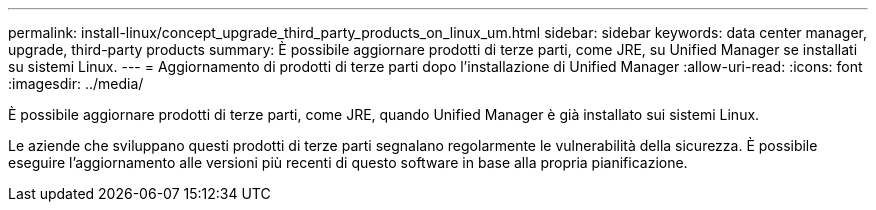 ---
permalink: install-linux/concept_upgrade_third_party_products_on_linux_um.html 
sidebar: sidebar 
keywords: data center manager, upgrade, third-party products 
summary: È possibile aggiornare prodotti di terze parti, come JRE, su Unified Manager se installati su sistemi Linux. 
---
= Aggiornamento di prodotti di terze parti dopo l'installazione di Unified Manager
:allow-uri-read: 
:icons: font
:imagesdir: ../media/


[role="lead"]
È possibile aggiornare prodotti di terze parti, come JRE, quando Unified Manager è già installato sui sistemi Linux.

Le aziende che sviluppano questi prodotti di terze parti segnalano regolarmente le vulnerabilità della sicurezza. È possibile eseguire l'aggiornamento alle versioni più recenti di questo software in base alla propria pianificazione.
